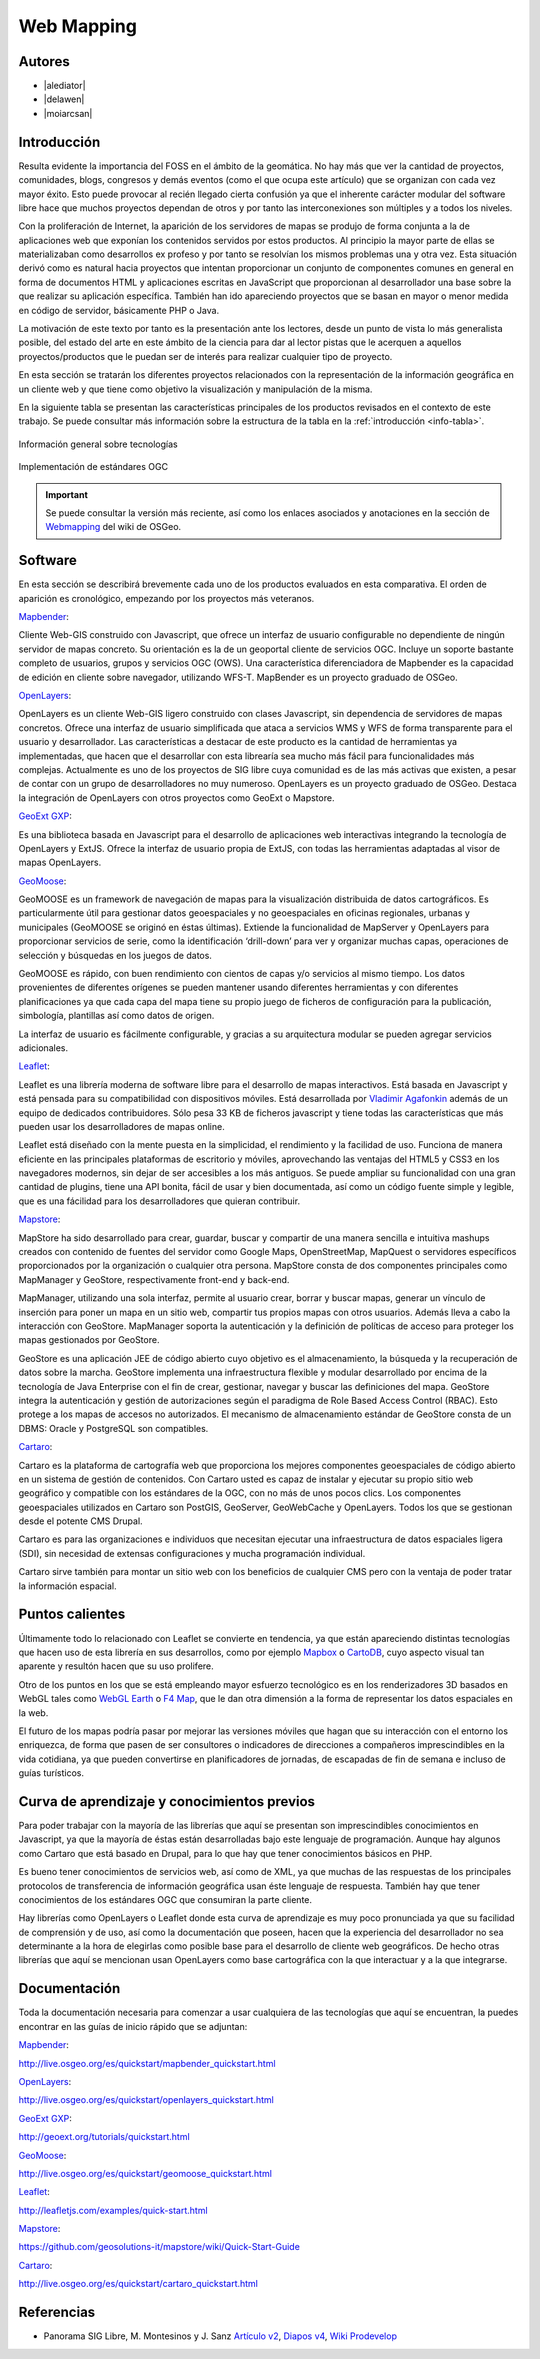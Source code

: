 ***********
Web Mapping
***********

.. todo:: Sección por completar. Discusión del contenido en la :issue:`3`

Autores
----------

- |alediator|
- |delawen|
- |moiarcsan|

Introducción
--------------

Resulta evidente la importancia del FOSS en el ámbito de la geomática. No hay más que ver la cantidad de proyectos, comunidades, blogs, congresos y demás eventos (como el que ocupa este artículo) que se organizan con cada vez mayor éxito. Esto puede provocar al recién llegado cierta confusión ya que el inherente carácter modular del software libre hace que muchos proyectos dependan de otros y por tanto las interconexiones son múltiples y a todos los niveles.

Con la proliferación de Internet, la aparición de los servidores de mapas se produjo de forma conjunta a la de aplicaciones web que exponían los contenidos servidos por estos productos. Al principio la mayor parte de ellas se materializaban como desarrollos ex profeso y por tanto se resolvían los mismos problemas una y otra vez.
Esta situación derivó como es natural hacia proyectos que intentan proporcionar un conjunto de componentes comunes en general en forma de documentos HTML y aplicaciones escritas en JavaScript que proporcionan al desarrollador una base sobre la que realizar su aplicación específica. También han ido apareciendo proyectos que se basan en mayor o menor medida en código de servidor, básicamente PHP o Java.

La motivación de este texto por tanto es la presentación ante los lectores, desde un punto de vista lo más generalista posible, del estado del arte en este ámbito de la ciencia para dar al lector pistas que le acerquen a aquellos proyectos/productos que le puedan ser de interés para realizar cualquier tipo de proyecto.

En esta sección se tratarán los diferentes proyectos relacionados con la representación de la información geográfica en un cliente web y que tiene como objetivo la visualización y manipulación de la misma.

En la siguiente tabla se presentan las características principales de los productos revisados en el contexto de este trabajo. Se puede consultar más información sobre la estructura de la tabla en la  :ref:`introducción <info-tabla>`.

.. figure:: imgs/tabla-principal.png
   :align: center
   :alt: Información general sobre las tecnologías

   Información general sobre tecnologías

.. figure:: imgs/estandares.png
   :align: center
   :alt: Implementación de estándares OGC

   Implementación de estándares OGC

.. important:: Se puede consultar la versión más reciente, así como los enlaces asociados y anotaciones en la sección de `Webmapping`_ del wiki de OSGeo.

Software
----------

En esta sección se describirá brevemente cada uno de los productos evaluados en esta comparativa. El orden de aparición es cronológico, empezando por los proyectos más veteranos.

Mapbender_:

Cliente Web-GIS construido con Javascript, que ofrece un interfaz de usuario configurable no dependiente de ningún servidor de mapas concreto. Su orientación es la de un geoportal cliente de servicios OGC. Incluye un soporte bastante completo de usuarios, grupos y servicios OGC (OWS). Una característica diferenciadora de Mapbender es la capacidad de edición en cliente sobre navegador, utilizando WFS-T.
MapBender es un proyecto graduado de OSGeo.

OpenLayers_:

OpenLayers es un cliente Web-GIS ligero construido con clases Javascript, sin dependencia de servidores de mapas concretos. Ofrece una interfaz de usuario simplificada que ataca a servicios WMS y WFS de forma transparente para el usuario y desarrollador. Las características a destacar de este producto es la cantidad de herramientas ya implementadas, que hacen que el desarrollar con esta librearía sea mucho más fácil para funcionalidades más complejas.
Actualmente es uno de los proyectos de SIG libre cuya comunidad es de las más activas que existen, a pesar de contar con un grupo de desarrolladores no muy numeroso.
OpenLayers es un proyecto graduado de OSGeo.
Destaca la integración de OpenLayers con otros proyectos como GeoExt o Mapstore.

`GeoExt GXP`_:

Es una biblioteca basada en Javascript para el desarrollo de aplicaciones web interactivas integrando la tecnología de OpenLayers y ExtJS. Ofrece la interfaz de usuario propia de ExtJS, con todas las herramientas adaptadas al visor de mapas OpenLayers.

GeoMoose_:

GeoMOOSE es un framework de navegación de mapas para la visualización distribuida de datos cartográficos. Es particularmente útil para gestionar datos geoespaciales y no geoespaciales en oficinas regionales, urbanas y municipales (GeoMOOSE se originó en éstas últimas). Extiende la funcionalidad de MapServer y OpenLayers para proporcionar servicios de serie, como la identificación ‘drill-down’ para ver y organizar muchas capas, operaciones de selección y búsquedas en los juegos de datos.

GeoMOOSE es rápido, con buen rendimiento con cientos de capas y/o servicios al mismo tiempo. Los datos provenientes de diferentes orígenes se pueden mantener usando diferentes herramientas y con diferentes planificaciones ya que cada capa del mapa tiene su propio juego de ficheros de configuración para la publicación, simbología, plantillas así como datos de origen.

La interfaz de usuario es fácilmente configurable, y gracias a su arquitectura modular se pueden agregar servicios adicionales.

Leaflet_:

Leaflet es una librería moderna de software libre para el desarrollo de mapas interactivos. Está basada en Javascript y está pensada para su compatibilidad con dispositivos móviles. Está desarrollada por `Vladimir Agafonkin`_ además de un equipo de dedicados contribuidores. Sólo pesa 33 KB de ficheros javascript y tiene todas las características que más pueden usar los desarrolladores de mapas online.

Leaflet está diseñado con la mente puesta en la simplicidad, el rendimiento y la facilidad de uso. Funciona de manera eficiente en las principales plataformas de escritorio y móviles, aprovechando las ventajas del HTML5 y CSS3 en los navegadores modernos, sin dejar de ser accesibles a los más antiguos. Se puede ampliar su funcionalidad con una gran cantidad de plugins, tiene una API bonita, fácil de usar y bien documentada, así como un código fuente simple y legible, que es una fácilidad para los desarrolladores que quieran contribuir.

Mapstore_:

MapStore ha sido desarrollado para crear, guardar, buscar y compartir de una manera sencilla e intuitiva mashups creados con contenido de fuentes del servidor como Google Maps, OpenStreetMap, MapQuest o servidores específicos proporcionados por la organización o cualquier otra persona. MapStore consta de dos componentes principales como MapManager y GeoStore, respectivamente front-end y back-end.

MapManager, utilizando una sola interfaz, permite al usuario crear, borrar y buscar mapas, generar un vínculo de inserción para poner un mapa en un sitio web, compartir tus propios mapas con otros usuarios. Además lleva a cabo la interacción con GeoStore. MapManager soporta la autenticación y la definición de políticas de acceso para proteger los mapas gestionados por GeoStore.

GeoStore es una aplicación JEE de código abierto cuyo objetivo es el almacenamiento, la búsqueda y la recuperación de datos sobre la marcha. GeoStore implementa una infraestructura flexible y modular desarrollado por encima de la tecnología de Java Enterprise con el fin de crear, gestionar, navegar y buscar las definiciones del mapa. GeoStore integra la autenticación y gestión de autorizaciones según el paradigma de Role Based Access Control (RBAC). Esto protege a los mapas de accesos no autorizados. El mecanismo de almacenamiento estándar de GeoStore consta de un DBMS: Oracle y PostgreSQL son compatibles.

Cartaro_:

Cartaro es la plataforma de cartografía web que proporciona los mejores componentes geoespaciales de código abierto en un sistema de gestión de contenidos. Con Cartaro usted es capaz de instalar y ejecutar su propio sitio web geográfico y compatible con los estándares de la OGC, con no más de unos pocos clics. Los componentes geoespaciales utilizados en Cartaro son PostGIS, GeoServer, GeoWebCache y OpenLayers. Todos los que se gestionan desde el potente CMS Drupal. 

Cartaro es para las organizaciones e individuos que necesitan ejecutar una infraestructura de datos espaciales ligera (SDI), sin necesidad de extensas configuraciones y mucha programación individual.

Cartaro sirve también para montar un sitio web con los beneficios de cualquier CMS pero con la ventaja de poder tratar la información espacial.

Puntos calientes
-------------------

Últimamente todo lo relacionado con Leaflet se convierte en tendencia, ya que están apareciendo distintas tecnologías que hacen uso de esta librería en sus desarrollos, como por ejemplo Mapbox_ o CartoDB_, cuyo aspecto visual tan aparente y resultón hacen que su uso prolifere.

Otro de los puntos en los que se está empleando mayor esfuerzo tecnológico es en los renderizadores 3D basados en WebGL tales como `WebGL Earth`_ o `F4 Map`_, que le dan otra dimensión a la forma de representar los datos espaciales en la web.

El futuro de los mapas podría pasar por mejorar las versiones móviles que hagan que su interacción con el entorno los enriquezca, de forma que pasen de ser consultores o indicadores de direcciones a compañeros imprescindibles en la vida cotidiana, ya que pueden convertirse en planificadores de jornadas, de escapadas de fin de semana e incluso de guías turísticos.


Curva de aprendizaje y conocimientos previos
-------------------------------------------------

Para poder trabajar con la mayoría de las librerías que aquí se presentan son imprescindibles conocimientos en Javascript, ya que la mayoría de éstas están desarrolladas bajo este lenguaje de programación. Aunque hay algunos como Cartaro que está basado en Drupal, para lo que hay que tener conocimientos básicos en PHP.

Es bueno tener conocimientos de servicios web, así como de XML, ya que muchas de las respuestas de los principales protocolos de transferencia de información geográfica usan éste lenguaje de respuesta. También hay que tener conocimientos de los estándares OGC que consumiran la parte cliente.

Hay librerías como OpenLayers o Leaflet donde esta curva de aprendizaje es muy poco pronunciada ya que su facilidad de comprensión y de uso, así como la documentación que poseen, hacen que la experiencia del desarrollador no sea determinante a la hora de elegirlas como posible base para el desarrollo de cliente web geográficos. De hecho otras librerías que aquí se mencionan usan OpenLayers como base cartográfica con la que interactuar y a la que integrarse.

Documentación
---------------

Toda la documentación necesaria para comenzar a usar cualquiera de las tecnologías que aquí se encuentran, la puedes encontrar en las guías de inicio rápido que se adjuntan:

Mapbender_: 

http://live.osgeo.org/es/quickstart/mapbender_quickstart.html

OpenLayers_: 

http://live.osgeo.org/es/quickstart/openlayers_quickstart.html

`GeoExt GXP`_: 

http://geoext.org/tutorials/quickstart.html

GeoMoose_: 

http://live.osgeo.org/es/quickstart/geomoose_quickstart.html

Leaflet_: 

http://leafletjs.com/examples/quick-start.html

Mapstore_: 

https://github.com/geosolutions-it/mapstore/wiki/Quick-Start-Guide

Cartaro_: 

http://live.osgeo.org/es/quickstart/cartaro_quickstart.html

Referencias
---------------

- Panorama SIG Libre, M. Montesinos y J. Sanz `Artículo v2`_, `Diapos v4`_, `Wiki Prodevelop`_

.. _Webmapping: http://wiki.osgeo.org/wiki/Panorama_SIG_Libre_2014/WebMapping
.. _Vladimir Agafonkin: http://agafonkin.com/en/
.. _Mapbox: https://www.mapbox.com
.. _CartoDB: http://cartodb.com/
.. _WebGL Earth: http://www.webglearth.com/
.. _F4 Map: http://demo.f4map.com/
.. _Artículo v2: http://dugi-doc.udg.edu/bitstream/handle/10256/1109/Montesinos_Art.pdf?sequence=18
.. _Diapos v4: http://www.slideshare.net/migmontesinos/panorama-del-ecosistema-de-software-libre-gis-2009
.. _Wiki Prodevelop: https://confluence.prodevelop.es/display/pan/Panorama+FOSS4G

.. Enlaces a webs de proyectos
.. _Mapbender: http://www.mapbender.org/Mapbender_Wiki
.. _OpenLayers: http://openlayers.org/
.. _GeoExt GXP: http://geoext.org/
.. _GeoMoose: http://www.geomoose.org/
.. _Leaflet: http://leafletjs.com/
.. _Mapstore: http://mapstore.geo-solutions.it/mapstore/
.. _Cartaro: http://cartaro.org/